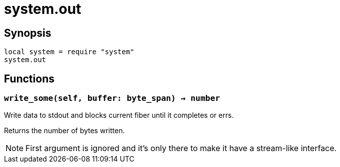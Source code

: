 = system.out

ifeval::["{doctype}" == "manpage"]

== Name

Emilua - Lua execution engine

endif::[]

== Synopsis

[source,lua]
----
local system = require "system"
system.out
----

== Functions

=== `write_some(self, buffer: byte_span) -> number`

Write data to stdout and blocks current fiber until it completes or errs.

Returns the number of bytes written.

NOTE: First argument is ignored and it's only there to make it have a
stream-like interface.

